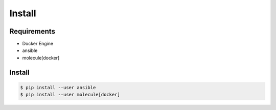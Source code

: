 *******
Install
*******

Requirements
============

* Docker Engine
* ansible
* molecule[docker]

Install
=======

.. code-block:: bash

  $ pip install --user ansible
  $ pip install --user molecule[docker]
